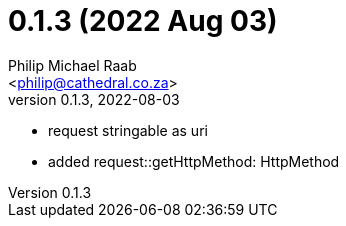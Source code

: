 = 0.1.3 (2022 Aug 03)
:author: Philip Michael Raab
:email: <philip@cathedral.co.za>
:revnumber: 0.1.3
:revdate: 2022-08-03

* request stringable as uri
* added request::getHttpMethod: HttpMethod
